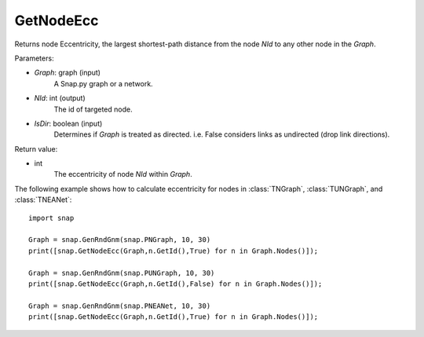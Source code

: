 GetNodeEcc
'''''''''''

.. function:: GetNodeEcc(Graph, NId, IsDir = False)

Returns node Eccentricity, the largest shortest-path distance from the node *NId* to any other node in the *Graph*.

Parameters:

- *Graph*: graph (input)
    A Snap.py graph or a network.

- *NId*: int (output)
    The id of targeted node.

- *IsDir*: boolean (input)
    Determines if *Graph* is treated as directed. i.e. False considers links as undirected (drop link directions).

Return value:

- int
    The eccentricity of node *NId* within *Graph*.

The following example shows how to calculate eccentricity for nodes in
:class:`TNGraph`, :class:`TUNGraph`, and :class:`TNEANet`::

    import snap
    
    Graph = snap.GenRndGnm(snap.PNGraph, 10, 30)
    print([snap.GetNodeEcc(Graph,n.GetId(),True) for n in Graph.Nodes()]);
    
    Graph = snap.GenRndGnm(snap.PUNGraph, 10, 30)
    print([snap.GetNodeEcc(Graph,n.GetId(),False) for n in Graph.Nodes()]);

    Graph = snap.GenRndGnm(snap.PNEANet, 10, 30)
    print([snap.GetNodeEcc(Graph,n.GetId(),True) for n in Graph.Nodes()]);

